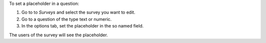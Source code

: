 To set a placeholder in a question:

#. Go to to *Surveys* and select the survey you want to edit.
#. Go to a question of the type text or numeric.
#. In the options tab, set the placeholder in the so named field.

The users of the survey will see the placeholder.
